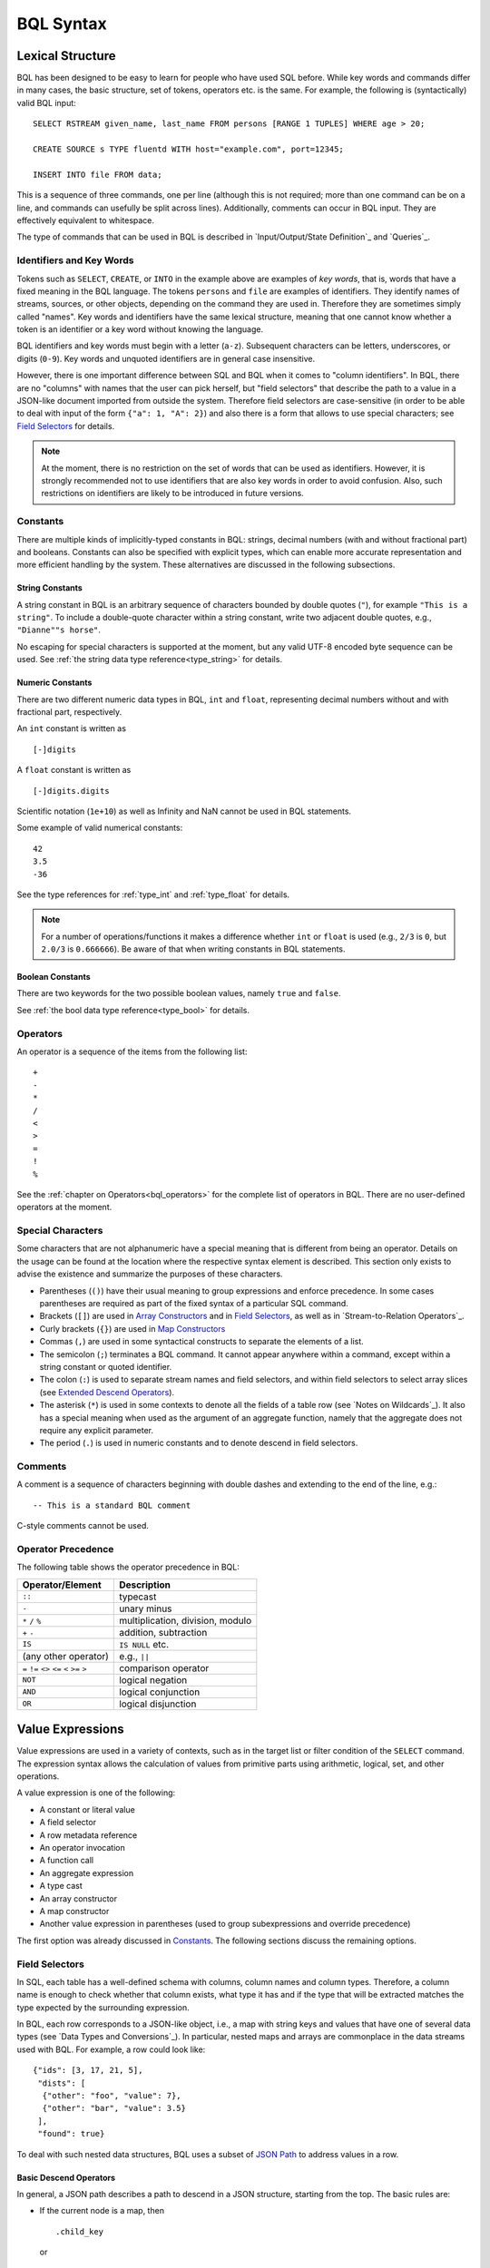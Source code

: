 **********
BQL Syntax
**********

Lexical Structure
=================

BQL has been designed to be easy to learn for people who have used SQL before.
While key words and commands differ in many cases, the basic structure, set of tokens, operators etc. is the same.
For example, the following is (syntactically) valid BQL input::

    SELECT RSTREAM given_name, last_name FROM persons [RANGE 1 TUPLES] WHERE age > 20;

    CREATE SOURCE s TYPE fluentd WITH host="example.com", port=12345;

    INSERT INTO file FROM data;

This is a sequence of three commands, one per line (although this is not required; more than one command can be on a line, and commands can usefully be split across lines).
Additionally, comments can occur in BQL input.
They are effectively equivalent to whitespace.

The type of commands that can be used in BQL is described in `Input/Output/State Definition`_ and `Queries`_.


Identifiers and Key Words
-------------------------

Tokens such as ``SELECT``, ``CREATE``, or ``INTO`` in the example above are examples of *key words*, that is, words that have a fixed meaning in the BQL language.
The tokens ``persons`` and ``file`` are examples of identifiers.
They identify names of streams, sources, or other objects, depending on the command they are used in.
Therefore they are sometimes simply called "names".
Key words and identifiers have the same lexical structure, meaning that one cannot know whether a token is an identifier or a key word without knowing the language.

BQL identifiers and key words must begin with a letter (``a-z``).
Subsequent characters can be letters, underscores, or digits (``0-9``).
Key words and unquoted identifiers are in general case insensitive.

However, there is one important difference between SQL and BQL when it comes to "column identifiers".
In BQL, there are no "columns" with names that the user can pick herself, but "field selectors" that describe the path to a value in a JSON-like document imported from outside the system.
Therefore field selectors are case-sensitive (in order to be able to deal with input of the form ``{"a": 1, "A": 2}``) and also there is a form that allows to use special characters; see `Field Selectors`_ for details.

.. note::

   At the moment, there is no restriction on the set of words that can be used as identifiers.
   However, it is strongly recommended not to use identifiers that are also key words in order to avoid confusion.
   Also, such restrictions on identifiers are likely to be introduced in future versions.


Constants
---------

There are multiple kinds of implicitly-typed constants in BQL: strings, decimal numbers (with and without fractional part) and booleans.
Constants can also be specified with explicit types, which can enable more accurate representation and more efficient handling by the system.
These alternatives are discussed in the following subsections.


String Constants
^^^^^^^^^^^^^^^^
A string constant in BQL is an arbitrary sequence of characters bounded by double quotes (``"``), for example ``"This is a string"``.
To include a double-quote character within a string constant, write two adjacent double quotes, e.g., ``"Dianne""s horse"``.

No escaping for special characters is supported at the moment, but any valid UTF-8 encoded byte sequence can be used.
See :ref:`the string data type reference<type_string>` for details.


Numeric Constants
^^^^^^^^^^^^^^^^^

There are two different numeric data types in BQL, ``int`` and ``float``, representing decimal numbers without and with fractional part, respectively.

An ``int`` constant is written as

::

    [-]digits

A ``float`` constant is written as

::

    [-]digits.digits

Scientific notation (``1e+10``) as well as Infinity and NaN cannot be used in BQL statements.

Some example of valid numerical constants::

    42
    3.5
    -36

See the type references for :ref:`type_int` and :ref:`type_float` for details.

.. note::

   For a number of operations/functions it makes a difference whether ``int`` or ``float`` is used (e.g., ``2/3`` is ``0``, but ``2.0/3`` is ``0.666666``).
   Be aware of that when writing constants in BQL statements.


Boolean Constants
^^^^^^^^^^^^^^^^^

There are two keywords for the two possible boolean values, namely ``true`` and ``false``.

See :ref:`the bool data type reference<type_bool>` for details.


Operators
---------

An operator is a sequence of the items from the following list::

    +
    -
    *
    /
    <
    >
    =
    !
    %

See the :ref:`chapter on Operators<bql_operators>` for the complete list of operators in BQL.
There are no user-defined operators at the moment.


Special Characters
------------------

Some characters that are not alphanumeric have a special meaning that is different from being an operator.
Details on the usage can be found at the location where the respective syntax element is described.
This section only exists to advise the existence and summarize the purposes of these characters.

- Parentheses (``()``) have their usual meaning to group expressions and enforce precedence.
  In some cases parentheses are required as part of the fixed syntax of a particular SQL command.
- Brackets (``[]``) are used in `Array Constructors`_ and in `Field Selectors`_, as well as in `Stream-to-Relation Operators`_.
- Curly brackets (``{}``) are used in `Map Constructors`_
- Commas (``,``) are used in some syntactical constructs to separate the elements of a list.
- The semicolon (``;``) terminates a BQL command.
  It cannot appear anywhere within a command, except within a string constant or quoted identifier.
- The colon (``:``) is used to separate stream names and field selectors, and within field selectors to select array slices (see `Extended Descend Operators`_).
- The asterisk (``*``) is used in some contexts to denote all the fields of a table row (see `Notes on Wildcards`_).
  It also has a special meaning when used as the argument of an aggregate function, namely that the aggregate does not require any explicit parameter.
- The period (``.``) is used in numeric constants and to denote descend in field selectors.


Comments
--------

A comment is a sequence of characters beginning with double dashes and extending to the end of the line, e.g.::

    -- This is a standard BQL comment

C-style comments cannot be used.


Operator Precedence
-------------------

The following table shows the operator precedence in BQL:

=============================================  =========================================
Operator/Element                               Description
=============================================  =========================================
``::``                                         typecast
``-``                                          unary minus
``*`` ``/`` ``%``                              multiplication, division, modulo
``+`` ``-``                                    addition, subtraction
``IS``                                         ``IS NULL`` etc.
(any other operator)                           e.g., ``||``
``=`` ``!=`` ``<>`` ``<=`` ``<`` ``>=`` ``>``  comparison operator
``NOT``                                        logical negation
``AND``                                        logical conjunction
``OR``                                         logical disjunction
=============================================  =========================================


Value Expressions
=================

Value expressions are used in a variety of contexts, such as in the target list or filter condition of the ``SELECT`` command.
The expression syntax allows the calculation of values from primitive parts using arithmetic, logical, set, and other operations.

A value expression is one of the following:

- A constant or literal value
- A field selector
- A row metadata reference
- An operator invocation
- A function call
- An aggregate expression
- A type cast
- An array constructor
- A map constructor
- Another value expression in parentheses (used to group subexpressions and override precedence)

The first option was already discussed in `Constants`_.
The following sections discuss the remaining options.


Field Selectors
---------------

In SQL, each table has a well-defined schema with columns, column names and column types.
Therefore, a column name is enough to check whether that column exists, what type it has and if the type that will be extracted matches the type expected by the surrounding expression.

In BQL, each row corresponds to a JSON-like object, i.e., a map with string keys and values that have one of several data types (see `Data Types and Conversions`_).
In particular, nested maps and arrays are commonplace in the data streams used with BQL.
For example, a row could look like::

    {"ids": [3, 17, 21, 5],
     "dists": [
      {"other": "foo", "value": 7},
      {"other": "bar", "value": 3.5}
     ],
     "found": true}

To deal with such nested data structures, BQL uses a subset of `JSON Path <http://goessner.net/articles/JsonPath/>`_ to address values in a row.

Basic Descend Operators
^^^^^^^^^^^^^^^^^^^^^^^

In general, a JSON path describes a path to descend in a JSON structure, starting from the top.
The basic rules are:

- If the current node is a map, then

  ::

      .child_key

  or

  ::

      ["child_key"]

  mean "descend to the child node with the key ``child_key``".
  The second form must be used if the key name has a non-identifier shape (e.g., contains spaces, dots, brackets or similar).
  It is an error if the current node is not a map.
  It is an error if the current node does not have such a child node.
- If the current node is an array, then

  ::

      [k]

  means "descend to the (zero-based) :math:`k`-th element in the array".
  Negative indices count from end end of the array (as in Python).
  It is an error if the current node is not an array.
  It is an error if the given index is out of bounds.

The first element of a JSON Path must always be a "map access" component (since the document is always a map) and the leading dot must be omitted.

For example, ``ids[1]`` in the document given above would return ``17``, ``dists[-2].other`` would return ``7`` and just ``dists`` would return the array ``[{"other": "foo", "value": 7}, {"other": "bar", "value": 3.5}]``.

Extended Descend Operators
^^^^^^^^^^^^^^^^^^^^^^^^^^

There is limited support for array slicing and recursive descend:

- If the current node is a map or an array, then

  ::

      ..child_key

  returns an array of all values below the current node that have the key ``child_key``.
  However, if a node with key ``child_key`` has been found, it will be returned as is, even if it may possibly itself contain that key again.

  This selector cannot be used as the first component of a JSON Path.
  It is an error if the current node is not a map or an array.
  It is *not* an error if there is no child element with the given key.
- If the current node is an array, then

  ::

      [start:end]

  returns an array of all values with the indexes in the range :math:`[\text{start}, \text{end}-1]`.
  One or both of ``start`` and ``end`` can be omitted, meaning "from the first element" and "until the last element", respectively.

  ::

      [start:end:step]

  returns an array of all elements with the indexes :math:`[\text{start}, \text{start}+\text{step}, \text{start}+2\cdot\text{step}, \cdot\cdot\cdot, \text{end}-1]` if ``step`` is positive, or :math:`[\text{start}, \text{start}-\text{step}, \text{start}-2\cdot\text{step}, \cdot\cdot\cdot, \text{end}+1]` if it is negative.
  (This description is only true for positive indices, but in fact also negative indices can be used, again counting from the end of the array.)
  In general, the behavior has been implemented to be very close to Python's list slicing.

  These selectors cannot be used as the first component of a JSON Path.
  It is an error if it can be decided independent of the input data that the specified values do not make sense (e.g., ``step`` is 0, or ``end`` is larger than ``start`` but ``step`` is negative), but slices that will always be empty (e.g., ``[2:2]``) are valid.
  Also, if it depends on the input data whether a slice specification is valid or not (e.g., ``[4:-4]``) it is not an error, but an empty array is returned.
- If the slicing or recursive descend operators are followed by ordinary JSON Path operators as described before, their meaning changes to "... for every element in the array".
  For example, ``list[1:3].foo`` has the same result as ``[list[1].foo, list[2].foo, list[3].foo]`` (except that the latter would fail if ``list`` is not long enough) or a Python list comprehension such as ``[x.foo for x in list[1:3]]``.
  However, it is not possible to chain multiple list-returning operators: ``list[1:3]..foo`` or ``foo..bar..hoge`` are invalid.

Examples
^^^^^^^^

Given the input data

::

    {
        "foo": [
            {"hoge": [
                {"a": 1, "b": 2},
                {"a": 3, "b": 4} ],
             "bar": 5},
            {"hoge": [
                {"a": 5, "b": 6},
                {"a": 7, "b": 8} ],
             "bar": 2},
            {"hoge": [
                {"a": 9, "b": 10} ],
             "bar": 8}
        ],
        "nantoka": {"x": "y"}
    }

the following table is supposed to illustrate the effect of various JSON Path expressions.

=================================  ================
 Path                               Result
=================================  ================
``nantoka``                        ``{"x": "y"}``
``nantoka.x``                      ``"y"``
``nantoka["x"]``                   ``"y"``
``foo[0].bar``                     ``5``
``foo[0].hoge[-1].a``              ``3``
``["foo"][0]["hoge"][-1]["a"]``    ``3``
``foo[1:2].bar``                   ``[2, 8]``
``foo..bar``                       ``[5, 2, 8]``
``foo..hoge[0].b``                 ``[2, 6, 10]``
=================================  ================


Row Metadata References
-----------------------

Metadata is the data that is attached to a tuple but which cannot be accessed as part of the normal row data.
At the moment, the only metadata that can be accessed from within BQL is a tuple's system timestamp (the time that was set by the source that created it).
This timestamp can be accessed using the ``ts()`` function.
If multiple streams are joined, a stream prefix is required to identify the input tuple that is referred to, i.e.,

::

     stream_name:ts()


Operator Invocations
--------------------

There are three possible syntaxes for an operator invocation::

    expression  operator  expression

    operator  expression

    expression  operator

See the section :ref:`bql_operators` for details.


Function Calls
--------------

The syntax for a function call is the name of a function, followed by its argument list enclosed in parentheses::

    function_name([expression [, expression ... ]])

For example, the following computes the square root of 2::

    sqrt(2);

The list of built-in functions is described in section `Functions`_.

.. _bql_syntax_aggregates:

Aggregate Expressions
---------------------

An aggregate expression represents the application of an aggregate function across the rows selected by a query.
An aggregate function reduces multiple inputs to a single output value, such as the sum or average of the inputs.
The syntax of an aggregate expression is the following::

    function_name(expression [, ... ] [ order_by_clause ])

where ``function_name`` is a previously defined aggregate and expression is any value expression that does not itself contain an aggregate expression.
The optional ``order_by_clause`` is described below.

In BQL, aggregate functions can take aggregate and non-aggregate parameters.
For example, the ``string_agg`` function can be called like

::

    string_agg(name, ", ")

to return a comma-separated list of all names in the respective group.
However, the second parameter is not an aggregation parameter, so for a statement like

::

    SELECT RSTREAM string_agg(name, sep) FROM ...

``sep`` must be mentioned in the ``GROUP BY`` clause.

For many aggregate functions (e.g., ``sum`` or ``avg``), the order of items in the group does not matter.
However, for other functions (e.g., ``string_agg``) the user has certain expectations with respect to the order that items should be fed into the aggregate function.
In this case, the ``order_by_clause`` with the syntax

::

    ORDER BY expression [ASC | DESC] [ , expression [ASC | DESC] ... ]

can be used.
The rows that are fed into the aggregate function are sorted by the values of the given expression in ascending (default) or descending mode.
For example,

::

    string_agg(first_name || " " || last_name, "," ORDER BY last_name)

will create a comma-separated list of names, ordered ascending by the last name.

See `Aggregate Functions`_ for a list of built-in aggregate functions.


Type Casts
----------

A type cast specifies a conversion from one data type to another.
BQL accepts two equivalent syntaxes for type casts::

    CAST(expression AS type)
    expression::type

When a cast is applied to a value expression, it represents a run-time type conversion.
The cast will succeed only if a suitable type conversion operation has been defined, see `Conversions`_.



Array Constructors
------------------

An array constructor is an expression that builds an array value using values for its member elements.
A simple array constructor consists of a left square bracket ``[``, a list of expressions (separated by commas) for the array element values, and finally a right square bracket ``]``.
For example::

    SELECT RSTREAM [7, 2 * stream:a, true, "blue"] FROM ...

Each element of the array can have a different type.
In particular, the wildcard is also allowed as an expression and will include the whole current row as an array element.

.. note::

   Single-element arrays of strings could also be interpreted as JSON Paths and are therefore required to have a trailing comma after their only element: ``["foo",]``


Map Constructors
----------------

A map constructor is an expression that builds a map value using string keys and arbitrary values for its member elements.
A simple map constructor consists of a left curly bracket ``{``, a list of ``"key": value`` pairs (separated by commas) for the map elements, and finally a right curly bracket ``}``.
For example::

    SELECT RSTREAM {"a_const": 7, "prod": 2 * stream:a} FROM ...

The keys must be string literals (i.e., they can not be computed expressions); in particular they must be written using double quotes.
The values can be arbitrary expressions, including a wildcard.


Expression Evaluation Rules
---------------------------

The order of evaluation of subexpressions is not defined.
In particular, the inputs of an operator or function are not necessarily evaluated left-to-right or in any other fixed order.

Furthermore, if the result of an expression can be determined by evaluating only some parts of it, then other subexpressions might not be evaluated at all.
For instance, if one wrote::

    true OR somefunc()

then ``somefunc()`` would (probably) not be called at all.
The same would be the case if one wrote::

    somefunc() OR true

Note that this is *not* the same as the left-to-right "short-circuiting" of Boolean operators that is found in some programming languages.


Calling Functions
=================

BQL allows functions to be called using only the positional notation.
In positional notation, a function call is written with its argument values in the same order as they are defined in the function declaration.
Therefore, while some parameters of a function can be optional, these parameters can only be omitted *at the end* of the parameter list.

For example,

::

    log(100)
    log(100, 2)

are both valid function calls computing the logarithm of a function.
The first one uses the default value 10 for the logarithm base, the second one uses the given value 2.


